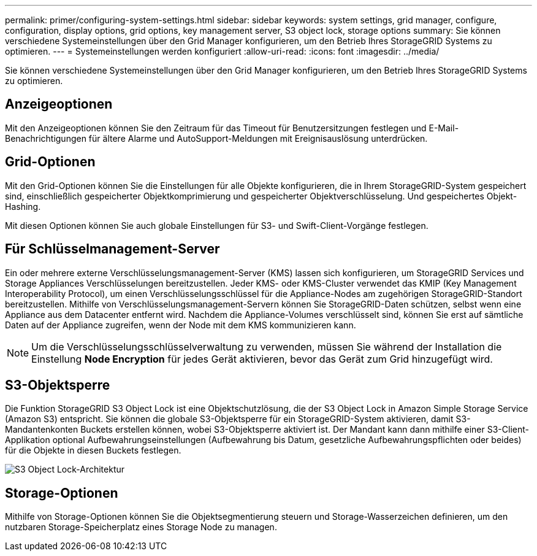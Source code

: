 ---
permalink: primer/configuring-system-settings.html 
sidebar: sidebar 
keywords: system settings, grid manager, configure, configuration, display options, grid options, key management server, S3 object lock, storage options 
summary: Sie können verschiedene Systemeinstellungen über den Grid Manager konfigurieren, um den Betrieb Ihres StorageGRID Systems zu optimieren. 
---
= Systemeinstellungen werden konfiguriert
:allow-uri-read: 
:icons: font
:imagesdir: ../media/


[role="lead"]
Sie können verschiedene Systemeinstellungen über den Grid Manager konfigurieren, um den Betrieb Ihres StorageGRID Systems zu optimieren.



== Anzeigeoptionen

Mit den Anzeigeoptionen können Sie den Zeitraum für das Timeout für Benutzersitzungen festlegen und E-Mail-Benachrichtigungen für ältere Alarme und AutoSupport-Meldungen mit Ereignisauslösung unterdrücken.



== Grid-Optionen

Mit den Grid-Optionen können Sie die Einstellungen für alle Objekte konfigurieren, die in Ihrem StorageGRID-System gespeichert sind, einschließlich gespeicherter Objektkomprimierung und gespeicherter Objektverschlüsselung. Und gespeichertes Objekt-Hashing.

Mit diesen Optionen können Sie auch globale Einstellungen für S3- und Swift-Client-Vorgänge festlegen.



== Für Schlüsselmanagement-Server

Ein oder mehrere externe Verschlüsselungsmanagement-Server (KMS) lassen sich konfigurieren, um StorageGRID Services und Storage Appliances Verschlüsselungen bereitzustellen. Jeder KMS- oder KMS-Cluster verwendet das KMIP (Key Management Interoperability Protocol), um einen Verschlüsselungsschlüssel für die Appliance-Nodes am zugehörigen StorageGRID-Standort bereitzustellen. Mithilfe von Verschlüsselungsmanagement-Servern können Sie StorageGRID-Daten schützen, selbst wenn eine Appliance aus dem Datacenter entfernt wird. Nachdem die Appliance-Volumes verschlüsselt sind, können Sie erst auf sämtliche Daten auf der Appliance zugreifen, wenn der Node mit dem KMS kommunizieren kann.


NOTE: Um die Verschlüsselungsschlüsselverwaltung zu verwenden, müssen Sie während der Installation die Einstellung *Node Encryption* für jedes Gerät aktivieren, bevor das Gerät zum Grid hinzugefügt wird.



== S3-Objektsperre

Die Funktion StorageGRID S3 Object Lock ist eine Objektschutzlösung, die der S3 Object Lock in Amazon Simple Storage Service (Amazon S3) entspricht. Sie können die globale S3-Objektsperre für ein StorageGRID-System aktivieren, damit S3-Mandantenkonten Buckets erstellen können, wobei S3-Objektsperre aktiviert ist. Der Mandant kann dann mithilfe einer S3-Client-Applikation optional Aufbewahrungseinstellungen (Aufbewahrung bis Datum, gesetzliche Aufbewahrungspflichten oder beides) für die Objekte in diesen Buckets festlegen.

image::../media/s3_object_lock_architecture.png[S3 Object Lock-Architektur]



== Storage-Optionen

Mithilfe von Storage-Optionen können Sie die Objektsegmentierung steuern und Storage-Wasserzeichen definieren, um den nutzbaren Storage-Speicherplatz eines Storage Node zu managen.
